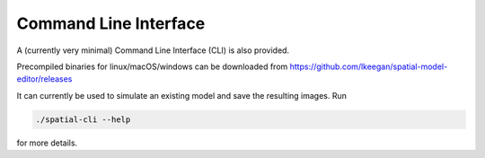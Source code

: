 Command Line Interface
======================

A (currently very minimal) Command Line Interface (CLI) is also provided.

Precompiled binaries for linux/macOS/windows can be downloaded from https://github.com/lkeegan/spatial-model-editor/releases

It can currently be used to simulate an existing model and save the resulting images. Run

.. code-block:: bash

    ./spatial-cli --help

for more details.
